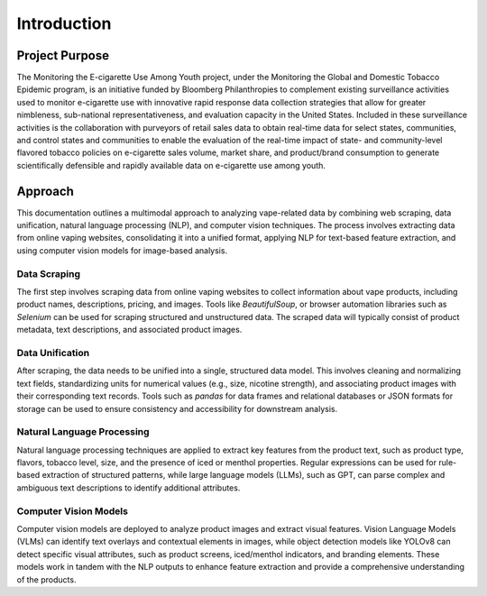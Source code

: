 .. "CDCF ecig Documentation Page"

Introduction
============

Project Purpose
---------------

The Monitoring the E-cigarette Use Among Youth project, under the Monitoring the Global and Domestic Tobacco Epidemic program, is an initiative funded by Bloomberg Philanthropies to complement existing surveillance activities used to monitor e-cigarette use with innovative rapid response data collection strategies that allow for greater nimbleness, sub-national representativeness, and evaluation capacity in the United States. Included in these surveillance activities is the collaboration with purveyors of retail sales data to obtain real-time data for select states, communities, and control states and communities to enable the evaluation of the real-time impact of state- and community-level flavored tobacco policies on e-cigarette sales volume, market share, and product/brand consumption to generate scientifically defensible and rapidly available data on e-cigarette use among youth.

Approach
--------
This documentation outlines a multimodal approach to analyzing vape-related data by combining web scraping, data unification, natural language processing (NLP), and computer vision techniques. The process involves extracting data from online vaping websites, consolidating it into a unified format, applying NLP for text-based feature extraction, and using computer vision models for image-based analysis.

Data Scraping
^^^^^^^^^^^^^
The first step involves scraping data from online vaping websites to collect information about vape products, including product names, descriptions, pricing, and images. Tools like `BeautifulSoup`, or browser automation libraries such as `Selenium` can be used for scraping structured and unstructured data. The scraped data will typically consist of product metadata, text descriptions, and associated product images.

Data Unification
^^^^^^^^^^^^^^^^
After scraping, the data needs to be unified into a single, structured data model. This involves cleaning and normalizing text fields, standardizing units for numerical values (e.g., size, nicotine strength), and associating product images with their corresponding text records. Tools such as `pandas` for data frames and relational databases or JSON formats for storage can be used to ensure consistency and accessibility for downstream analysis.

Natural Language Processing
^^^^^^^^^^^^^^^^^^^^^^^^^^^
Natural language processing techniques are applied to extract key features from the product text, such as product type, flavors, tobacco level, size, and the presence of iced or menthol properties. Regular expressions can be used for rule-based extraction of structured patterns, while large language models (LLMs), such as GPT, can parse complex and ambiguous text descriptions to identify additional attributes.

Computer Vision Models
^^^^^^^^^^^^^^^^^^^^^^
Computer vision models are deployed to analyze product images and extract visual features. Vision Language Models (VLMs) can identify text overlays and contextual elements in images, while object detection models like YOLOv8 can detect specific visual attributes, such as product screens, iced/menthol indicators, and branding elements. These models work in tandem with the NLP outputs to enhance feature extraction and provide a comprehensive understanding of the products.






